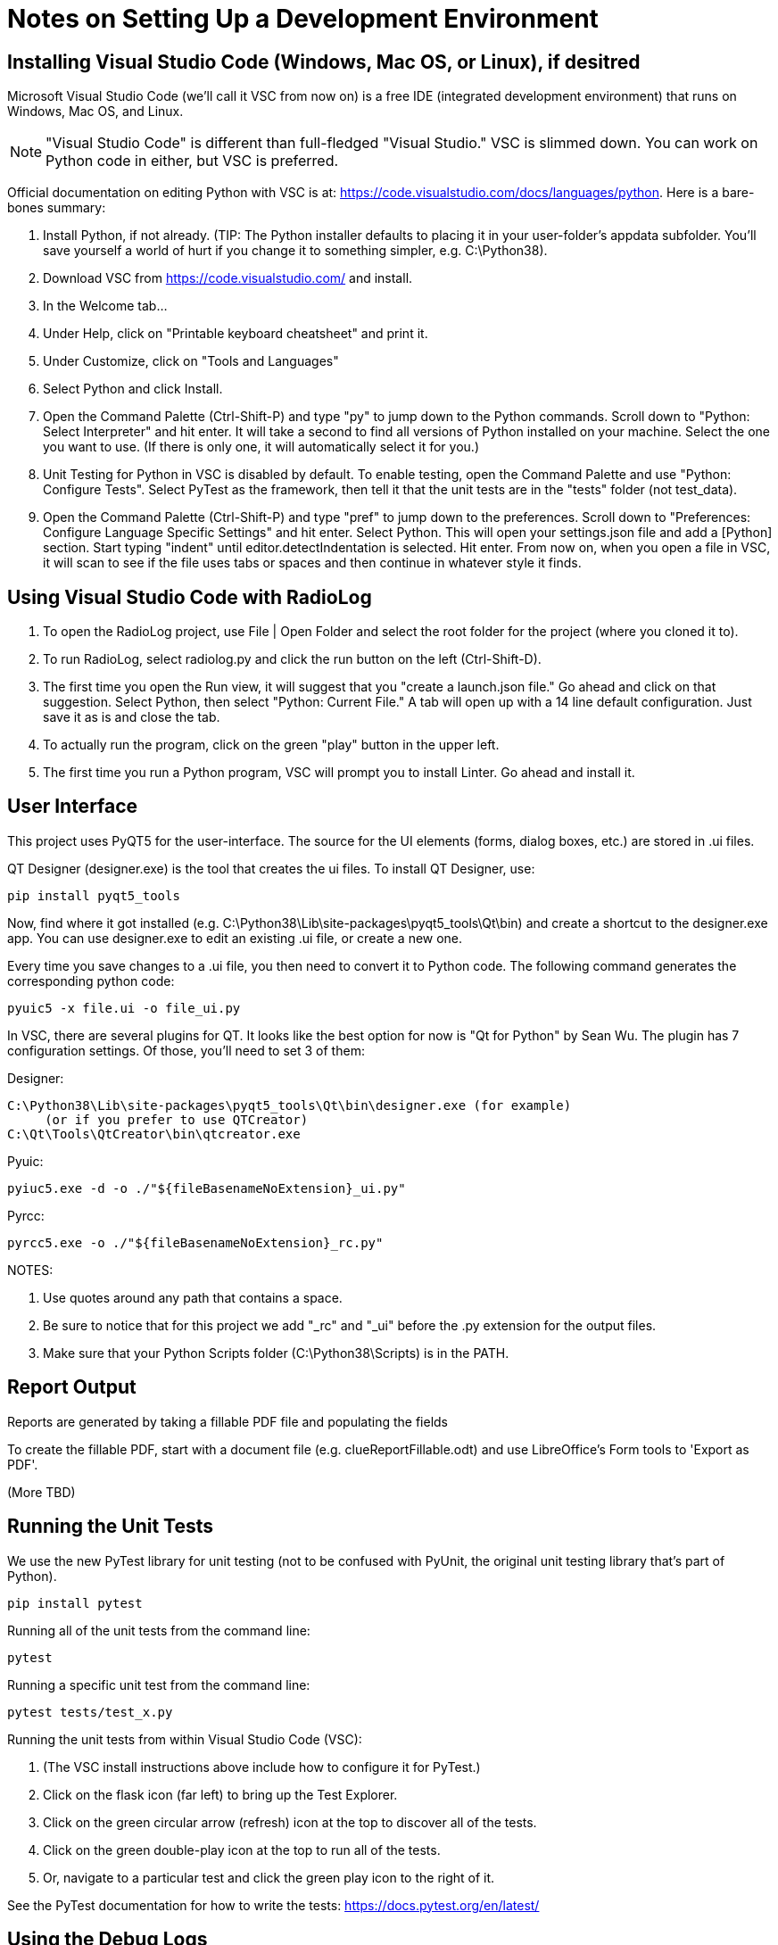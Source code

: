 = Notes on Setting Up a Development Environment

== Installing Visual Studio Code (Windows, Mac OS, or Linux), if desitred

Microsoft Visual Studio Code (we'll call it VSC from now on) is a free IDE (integrated development environment) that runs on Windows, Mac OS, and Linux.

NOTE: "Visual Studio Code" is different than full-fledged "Visual Studio." VSC is slimmed down. You can work on Python code in either, but VSC is preferred.

Official documentation on editing Python with VSC is at: https://code.visualstudio.com/docs/languages/python. Here is a bare-bones summary:

. Install Python, if not already. (TIP: The Python installer defaults to placing it in your user-folder's appdata subfolder. You'll save yourself a world of hurt if you change it to something simpler, e.g. C:\Python38).
. Download VSC from https://code.visualstudio.com/ and install.
. In the Welcome tab...
. Under Help, click on "Printable keyboard cheatsheet" and print it.
. Under Customize, click on "Tools and Languages"
. Select Python and click Install.
. Open the Command Palette (Ctrl-Shift-P) and type "py" to jump down to the Python commands. Scroll down to "Python: Select Interpreter" and hit enter. It will take a second to find all versions of Python installed on your machine. Select the one you want to use. (If there is only one, it will automatically select it for you.)
. Unit Testing for Python in VSC is disabled by default. To enable testing, open the Command Palette and use "Python: Configure Tests". Select PyTest as the framework, then tell it that the unit tests are in the "tests" folder (not test_data).
. Open the Command Palette (Ctrl-Shift-P) and type "pref" to jump down to the preferences. Scroll down to "Preferences: Configure Language Specific Settings" and hit enter. Select Python. This will open your settings.json file and add a [Python] section. Start typing "indent" until editor.detectIndentation is selected. Hit enter. From now on, when you open a file in VSC, it will scan to see if the file uses tabs or spaces and then continue in whatever style it finds.

== Using Visual Studio Code with RadioLog

. To open the RadioLog project, use File | Open Folder and select the root folder for the project (where you cloned it to).
. To run RadioLog, select radiolog.py and click the run button on the left (Ctrl-Shift-D).
. The first time you open the Run view, it will suggest that you "create a launch.json file." Go ahead and click on that suggestion. Select Python, then select "Python: Current File." A tab will open up with a 14 line default configuration. Just save it as is and close the tab.
. To actually run the program, click on the green "play" button in the upper left.
. The first time you run a Python program, VSC will prompt you to install Linter. Go ahead and install it.


== User Interface

This project uses PyQT5 for the user-interface.
The source for the UI elements (forms, dialog boxes, etc.) are stored in .ui files. 

QT Designer (designer.exe) is the tool that creates the ui files.
To install QT Designer, use:

    pip install pyqt5_tools 

Now, find where it got installed (e.g. C:\Python38\Lib\site-packages\pyqt5_tools\Qt\bin) and create a shortcut to the designer.exe app.
You can use designer.exe to edit an existing .ui file, or create a new one.

Every time you save changes to a .ui file, you then need to convert it to Python code.
The following command generates the corresponding python code:

    pyuic5 -x file.ui -o file_ui.py

In VSC, there are several plugins for QT. It looks like the best option for now is "Qt for Python" by Sean Wu.
The plugin has 7 configuration settings.
Of those, you'll need to set 3 of them:

Designer:

   C:\Python38\Lib\site-packages\pyqt5_tools\Qt\bin\designer.exe (for example)
        (or if you prefer to use QTCreator)
   C:\Qt\Tools\QtCreator\bin\qtcreator.exe

Pyuic:

    pyiuc5.exe -d -o ./"${fileBasenameNoExtension}_ui.py"

Pyrcc:
    
    pyrcc5.exe -o ./"${fileBasenameNoExtension}_rc.py"

NOTES: 

. Use quotes around any path that contains a space. 
. Be sure to notice that for this project we add "_rc" and "_ui" before the .py extension for the output files.
. Make sure that your Python Scripts folder (C:\Python38\Scripts) is in the PATH.



== Report Output

Reports are generated by taking a fillable PDF file and populating the fields 

To create the fillable PDF, start with a document file (e.g. clueReportFillable.odt) and use LibreOffice's Form tools to 'Export as PDF'.

(More TBD)

== Running the Unit Tests

We use the new PyTest library for unit testing (not to be confused with PyUnit, the original unit testing library that's part of Python).

    pip install pytest

Running all of the unit tests from the command line:

    pytest 

Running a specific unit test from the command line:

    pytest tests/test_x.py

Running the unit tests from within Visual Studio Code (VSC):

. (The VSC install instructions above include how to configure it for PyTest.)
. Click on the flask icon (far left) to bring up the Test Explorer.
. Click on the green circular arrow (refresh) icon at the top to discover all of the tests.
. Click on the green double-play icon at the top to run all of the tests.
. Or, navigate to a particular test and click the green play icon to the right of it.

See the PyTest documentation for how to write the tests: https://docs.pytest.org/en/latest/


== Using the Debug Logs

(TBD)

